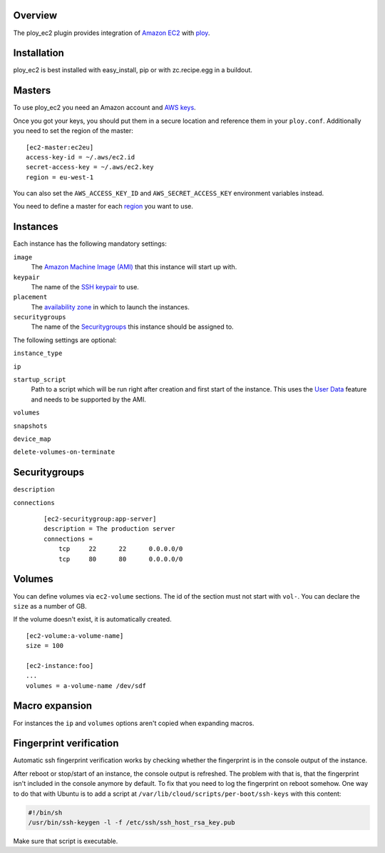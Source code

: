 Overview
========

The ploy_ec2 plugin provides integration of `Amazon EC2`_ with `ploy`_.

.. _Amazon EC2: http://aws.amazon.com/ec2/
.. _ploy: https://github.com/ployground/


Installation
============

ploy_ec2 is best installed with easy_install, pip or with zc.recipe.egg in a buildout.


Masters
=======

To use ploy_ec2 you need an Amazon account and `AWS keys <http://docs.aws.amazon.com/general/latest/gr/getting-aws-sec-creds.html>`_.

Once you got your keys, you should put them in a secure location and reference them in your ``ploy.conf``.
Additionally you need to set the region of the master::

    [ec2-master:ec2eu]
    access-key-id = ~/.aws/ec2.id
    secret-access-key = ~/.aws/ec2.key
    region = eu-west-1

You can also set the ``AWS_ACCESS_KEY_ID`` and ``AWS_SECRET_ACCESS_KEY`` environment variables instead.

You need to define a master for each `region <http://docs.aws.amazon.com/AWSEC2/latest/UserGuide/using-regions-availability-zones.html>`_ you want to use.


Instances
=========

Each instance has the following mandatory settings:

``image``
  The `Amazon Machine Image (AMI) <http://docs.aws.amazon.com/AWSEC2/latest/UserGuide/AMIs.html>`_ that this instance will start up with.

``keypair``
  The name of the `SSH keypair <http://docs.aws.amazon.com/AWSEC2/latest/UserGuide/ec2-key-pairs.html>`_ to use.

``placement``
  The `availability zone <http://docs.aws.amazon.com/AWSEC2/latest/UserGuide/using-regions-availability-zones.html>`_ in which to launch the instances.

``securitygroups``
  The name of the `Securitygroups`_ this instance should be assigned to.

The following settings are optional:

``instance_type``

``ip``

``startup_script``
  Path to a script which will be run right after creation and first start of the instance.
  This uses the `User Data <http://docs.aws.amazon.com/AWSEC2/latest/UserGuide/user-data.html>`_ feature and needs to be supported by the AMI.

``volumes``

``snapshots``

``device_map``

``delete-volumes-on-terminate``


Securitygroups
==============

``description``

``connections``
  ::

    [ec2-securitygroup:app-server]
    description = The production server
    connections =
        tcp     22      22      0.0.0.0/0
        tcp     80      80      0.0.0.0/0


Volumes
=======

You can define volumes via ``ec2-volume`` sections.
The id of the section must not start with ``vol-``.
You can declare the ``size`` as a number of GB.

If the volume doesn't exist, it is automatically created.

::

  [ec2-volume:a-volume-name]
  size = 100

  [ec2-instance:foo]
  ...
  volumes = a-volume-name /dev/sdf


Macro expansion
===============

For instances the ``ip`` and ``volumes`` options aren't copied when expanding macros.


Fingerprint verification
========================

Automatic ssh fingerprint verification works by checking whether the fingerprint is in the console output of the instance.

After reboot or stop/start of an instance, the console output is refreshed.
The problem with that is, that the fingerprint isn't included in the console anymore by default.
To fix that you need to log the fingerprint on reboot somehow.
One way to do that with Ubuntu is to add a script at ``/var/lib/cloud/scripts/per-boot/ssh-keys`` with this content:

.. code-block:: sh

    #!/bin/sh
    /usr/bin/ssh-keygen -l -f /etc/ssh/ssh_host_rsa_key.pub

Make sure that script is executable.
